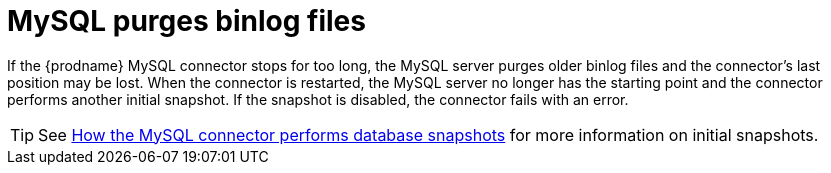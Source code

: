 // Metadata created by nebel
//

[id="mysql-purges-binlog-files_{context}"]
= MySQL purges binlog files

If the {prodname} MySQL connector stops for too long, the MySQL server purges older binlog files and the connector's last position may be lost. When the connector is restarted, the MySQL server no longer has the starting point and the connector performs another initial snapshot. If the snapshot is disabled, the connector fails with an error.

TIP: See xref:how-the-mysql-connector-performs-database-snapshots_{context}[How the MySQL connector performs database snapshots] for more information on initial snapshots.
